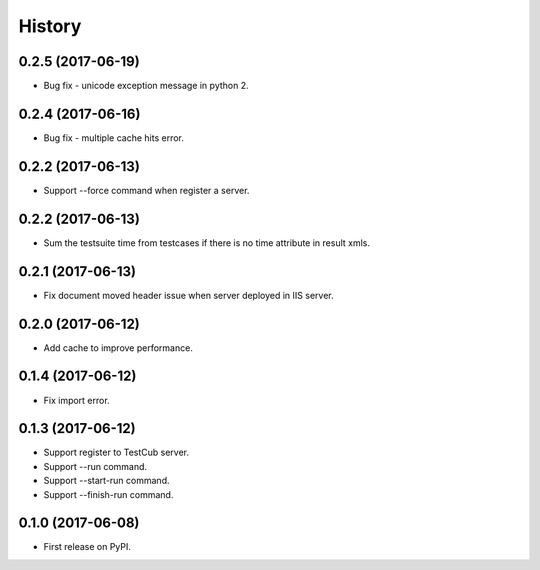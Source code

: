 =======
History
=======

0.2.5 (2017-06-19)
------------------
* Bug fix - unicode exception message in python 2.

0.2.4 (2017-06-16)
------------------
* Bug fix - multiple cache hits error.

0.2.2 (2017-06-13)
------------------
* Support --force command when register a server.

0.2.2 (2017-06-13)
------------------
* Sum the testsuite time from testcases if there is no time attribute in result xmls.

0.2.1 (2017-06-13)
------------------
* Fix document moved header issue when server deployed in IIS server.

0.2.0 (2017-06-12)
------------------
* Add cache to improve performance.

0.1.4 (2017-06-12)
------------------
* Fix import error.

0.1.3 (2017-06-12)
------------------

* Support register to TestCub server.
* Support --run command.
* Support --start-run command.
* Support --finish-run command.

0.1.0 (2017-06-08)
------------------

* First release on PyPI.
